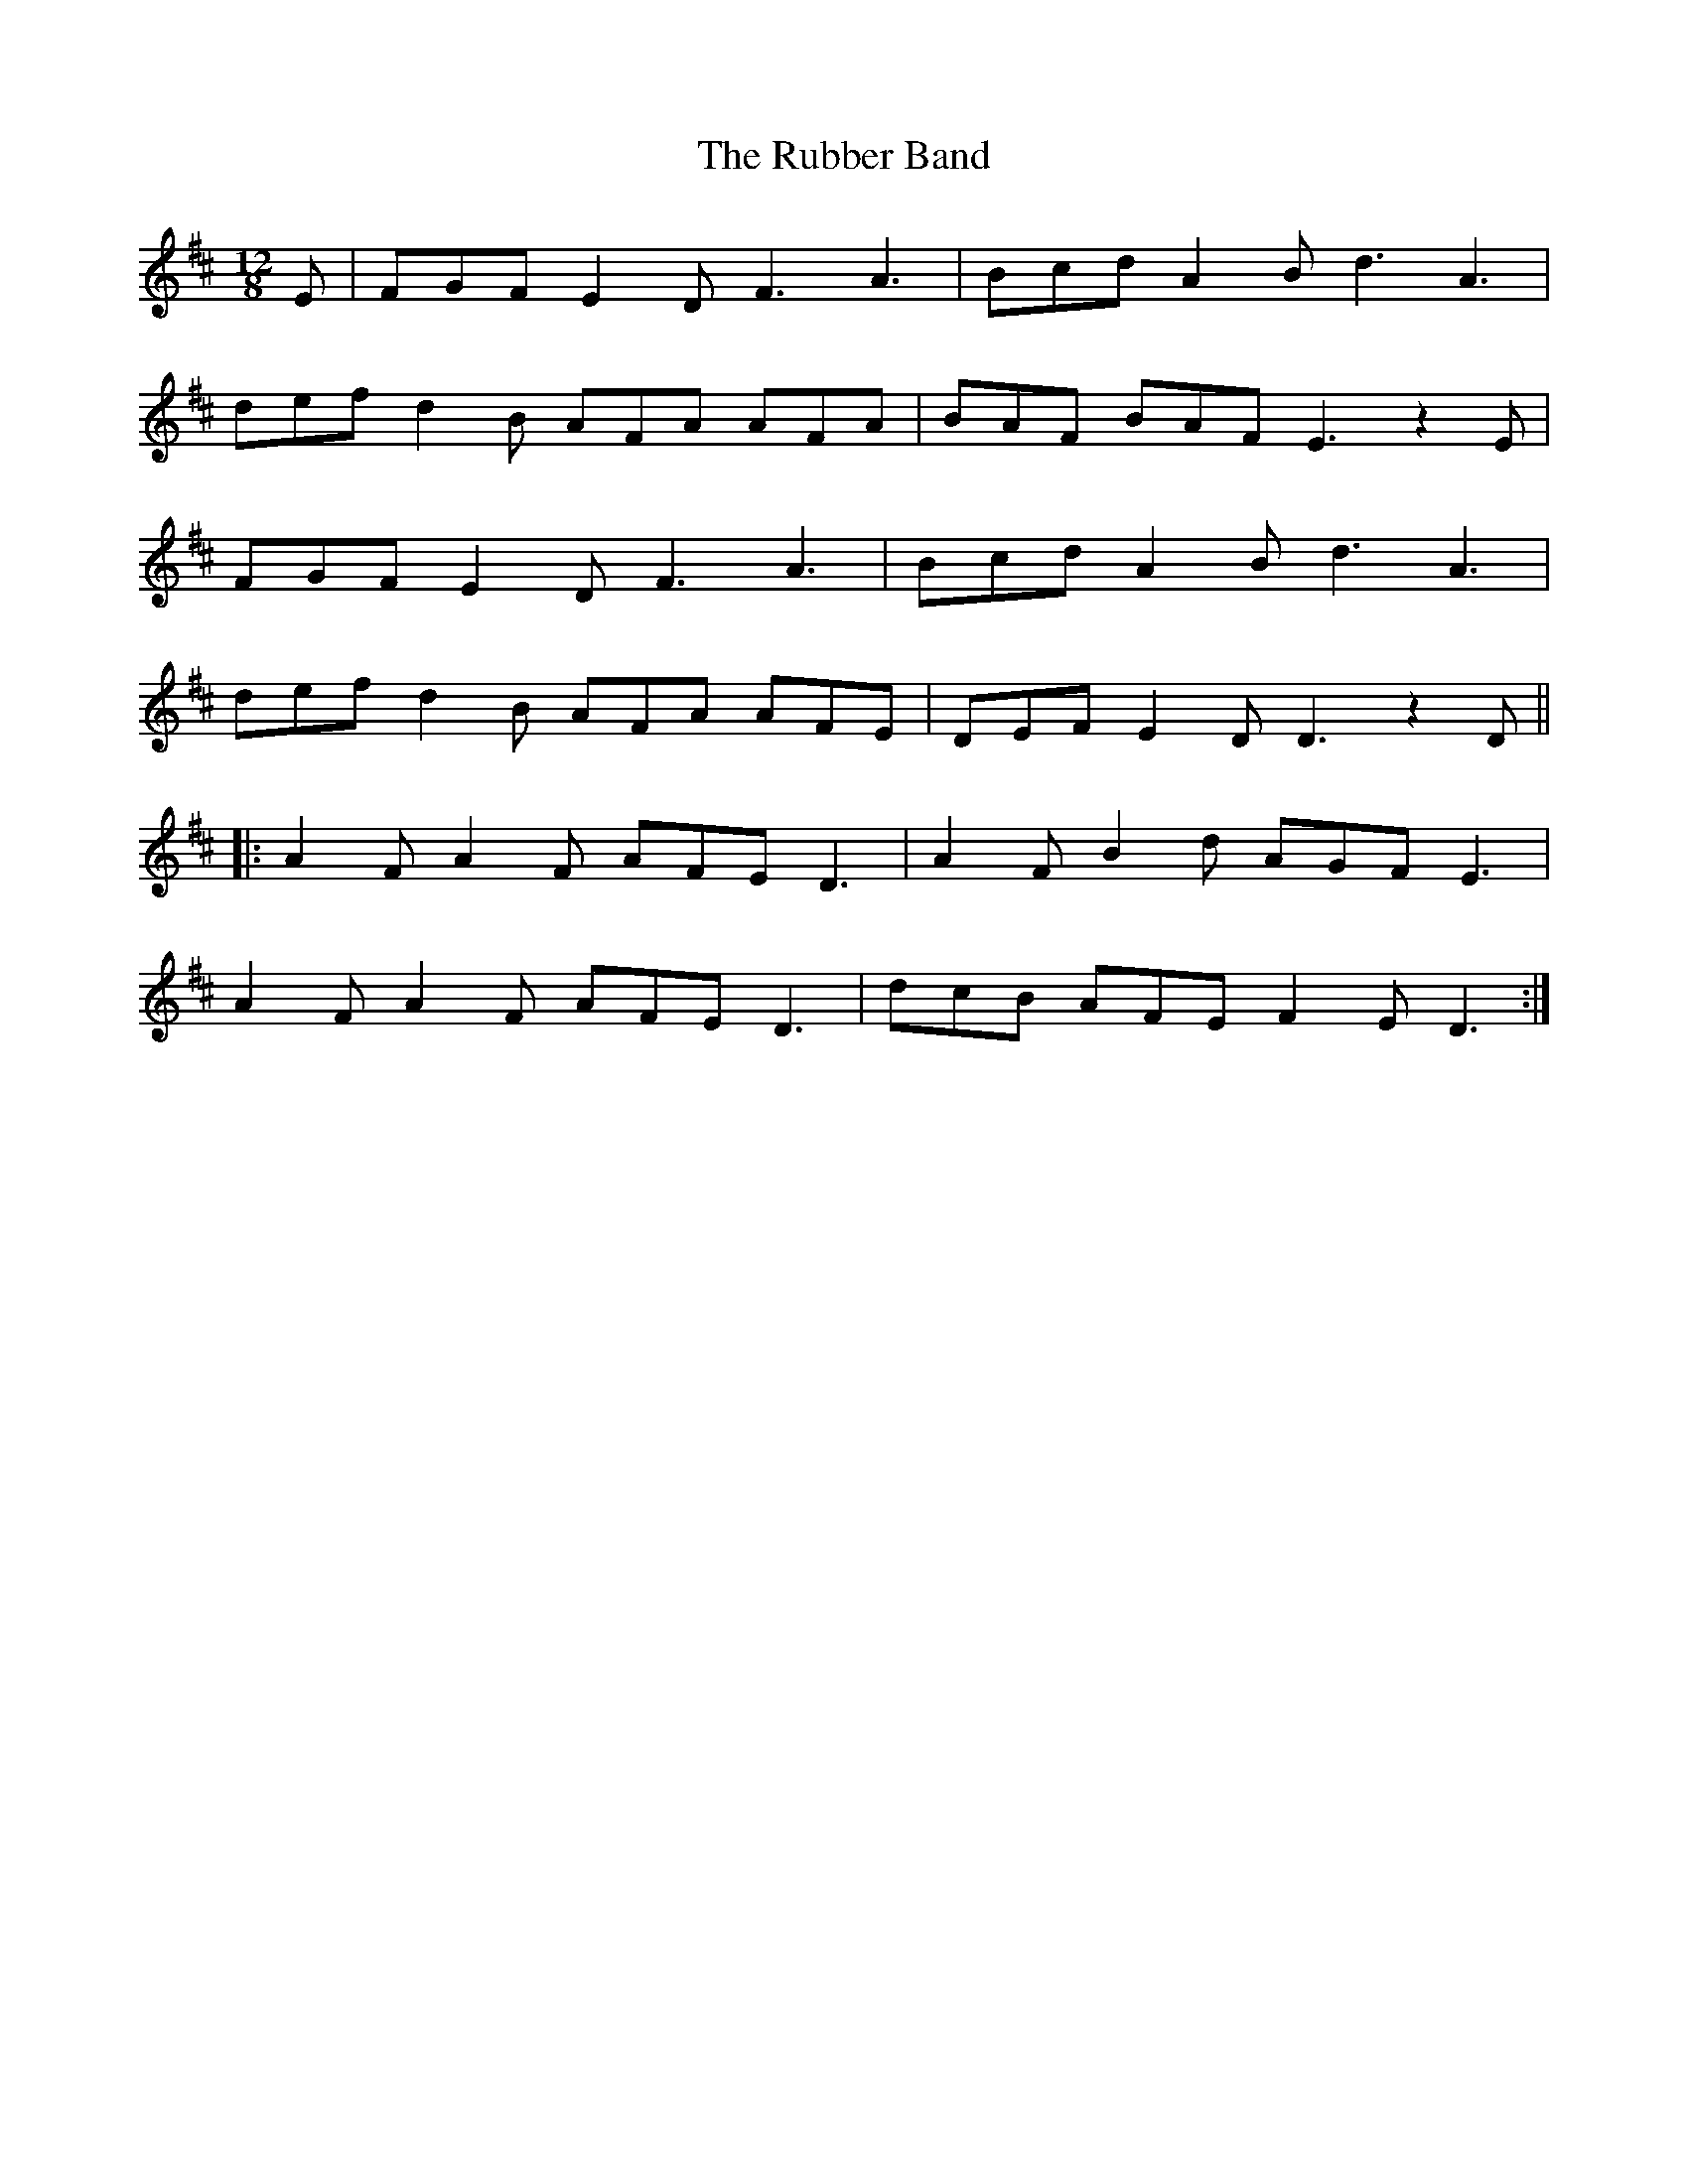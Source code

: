 X: 35494
T: Rubber Band, The
R: slide
M: 12/8
K: Dmajor
E|FGF E2D F3 A3|Bcd A2B d3A3|
def d2B AFA AFA|BAF BAF E3 z2E|
FGF E2D F3 A3|Bcd A2B d3A3|
def d2B AFA AFE|DEF E2D D3 z2D||
|:A2F A2F AFE D3|A2F B2d AGF E3|
A2F A2F AFE D3|dcB AFE F2E D3:|

